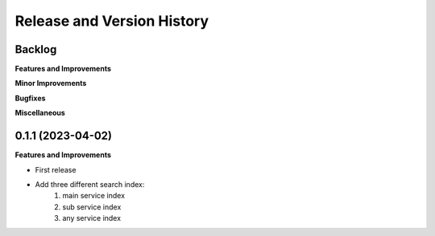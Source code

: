 .. _release_history:

Release and Version History
==============================================================================


Backlog
~~~~~~~~~~~~~~~~~~~~~~~~~~~~~~~~~~~~~~~~~~~~~~~~~~~~~~~~~~~~~~~~~~~~~~~~~~~~~~
**Features and Improvements**

**Minor Improvements**

**Bugfixes**

**Miscellaneous**


0.1.1 (2023-04-02)
~~~~~~~~~~~~~~~~~~~~~~~~~~~~~~~~~~~~~~~~~~~~~~~~~~~~~~~~~~~~~~~~~~~~~~~~~~~~~~
**Features and Improvements**

- First release
- Add three different search index:
    1. main service index
    2. sub service index
    3. any service index
